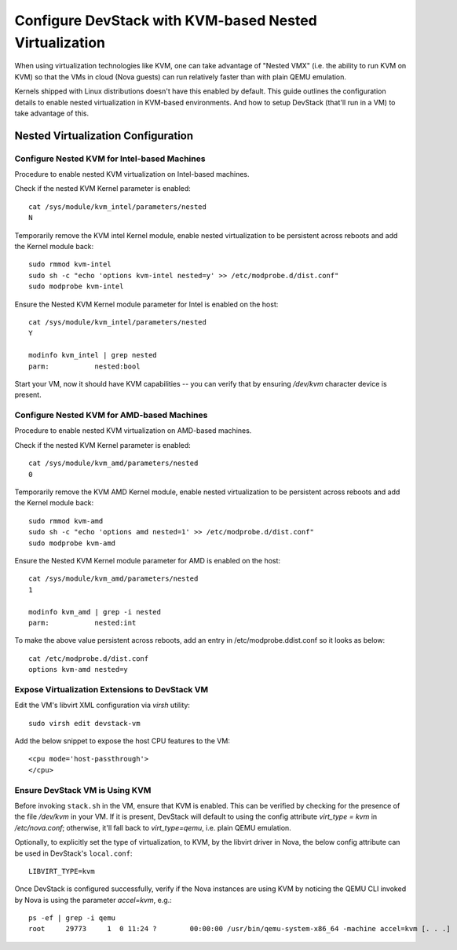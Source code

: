 =======================================================
Configure DevStack with KVM-based Nested Virtualization
=======================================================

When using virtualization technologies like KVM, one can take advantage
of "Nested VMX" (i.e. the ability to run KVM on KVM) so that the VMs in
cloud (Nova guests) can run relatively faster than with plain QEMU
emulation.

Kernels shipped with Linux distributions doesn't have this enabled by
default. This guide outlines the configuration details to enable nested
virtualization in KVM-based environments. And how to setup DevStack
(that'll run in a VM) to take advantage of this.


Nested Virtualization Configuration
===================================

Configure Nested KVM for Intel-based Machines
---------------------------------------------

Procedure to enable nested KVM virtualization on Intel-based machines.

Check if the nested KVM Kernel parameter is enabled:

::

    cat /sys/module/kvm_intel/parameters/nested
    N

Temporarily remove the KVM intel Kernel module, enable nested
virtualization to be persistent across reboots and add the Kernel
module back:

::

    sudo rmmod kvm-intel
    sudo sh -c "echo 'options kvm-intel nested=y' >> /etc/modprobe.d/dist.conf"
    sudo modprobe kvm-intel

Ensure the Nested KVM Kernel module parameter for Intel is enabled on
the host:

::

    cat /sys/module/kvm_intel/parameters/nested
    Y

    modinfo kvm_intel | grep nested
    parm:           nested:bool

Start your VM, now it should have KVM capabilities -- you can verify
that by ensuring `/dev/kvm` character device is present.


Configure Nested KVM for AMD-based Machines
--------------------------------------------

Procedure to enable nested KVM virtualization on AMD-based machines.

Check if the nested KVM Kernel parameter is enabled:

::

    cat /sys/module/kvm_amd/parameters/nested
    0


Temporarily remove the KVM AMD Kernel module, enable nested
virtualization to be persistent across reboots and add the Kernel module
back:

::

    sudo rmmod kvm-amd
    sudo sh -c "echo 'options amd nested=1' >> /etc/modprobe.d/dist.conf"
    sudo modprobe kvm-amd

Ensure the Nested KVM Kernel module parameter for AMD is enabled on the
host:

::

    cat /sys/module/kvm_amd/parameters/nested
    1

    modinfo kvm_amd | grep -i nested
    parm:           nested:int

To make the above value persistent across reboots, add an entry in
/etc/modprobe.ddist.conf so it looks as below::

    cat /etc/modprobe.d/dist.conf
    options kvm-amd nested=y


Expose Virtualization Extensions to DevStack VM
-----------------------------------------------

Edit the VM's libvirt XML configuration via `virsh` utility:

::

    sudo virsh edit devstack-vm

Add the below snippet to expose the host CPU features to the VM:

::

    <cpu mode='host-passthrough'>
    </cpu>


Ensure DevStack VM is Using KVM
-------------------------------

Before invoking ``stack.sh`` in the VM, ensure that KVM is enabled. This
can be verified by checking for the presence of the file `/dev/kvm` in
your VM. If it is present, DevStack will default to using the config
attribute `virt_type = kvm` in `/etc/nova.conf`; otherwise, it'll fall
back to `virt_type=qemu`, i.e. plain QEMU emulation.

Optionally, to explicitly set the type of virtualization, to KVM, by the
libvirt driver in Nova, the below config attribute can be used in
DevStack's ``local.conf``:

::

    LIBVIRT_TYPE=kvm


Once DevStack is configured successfully, verify if the Nova instances
are using KVM by noticing the QEMU CLI invoked by Nova is using the
parameter `accel=kvm`, e.g.:

::

    ps -ef | grep -i qemu
    root     29773     1  0 11:24 ?        00:00:00 /usr/bin/qemu-system-x86_64 -machine accel=kvm [. . .]
